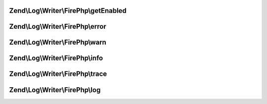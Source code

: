 .. Log/Writer/FirePhp/FirePhpInterface.php generated using docpx on 01/30/13 03:32am


Zend\\Log\\Writer\\FirePhp\\getEnabled
======================================

.. function:: Zend\Log\Writer\FirePhp\getEnabled()


    Determine whether or not FirePHP is enabled

    :rtype: bool 



Zend\\Log\\Writer\\FirePhp\\error
=================================

.. function:: Zend\Log\Writer\FirePhp\error()


    Log an error message

    :param string: 



Zend\\Log\\Writer\\FirePhp\\warn
================================

.. function:: Zend\Log\Writer\FirePhp\warn()


    Log a warning

    :param string: 



Zend\\Log\\Writer\\FirePhp\\info
================================

.. function:: Zend\Log\Writer\FirePhp\info()


    Log informational message

    :param string: 



Zend\\Log\\Writer\\FirePhp\\trace
=================================

.. function:: Zend\Log\Writer\FirePhp\trace()


    Log a trace

    :param string: 



Zend\\Log\\Writer\\FirePhp\\log
===============================

.. function:: Zend\Log\Writer\FirePhp\log()


    Log a message

    :param string: 




